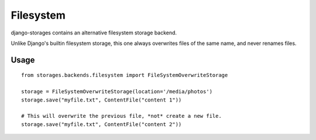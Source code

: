 Filesystem
==========

django-storages contains an alternative filesystem storage backend.

Unlike Django's builtin filesystem storage, this one always overwrites files of the same name, and never renames files.


Usage
*****

::

    from storages.backends.filesystem import FileSystemOverwriteStorage
    
    storage = FileSystemOverwriteStorage(location='/media/photos')
    storage.save("myfile.txt", ContentFile("content 1"))
    
    # This will overwrite the previous file, *not* create a new file.
    storage.save("myfile.txt", ContentFile("content 2"))

